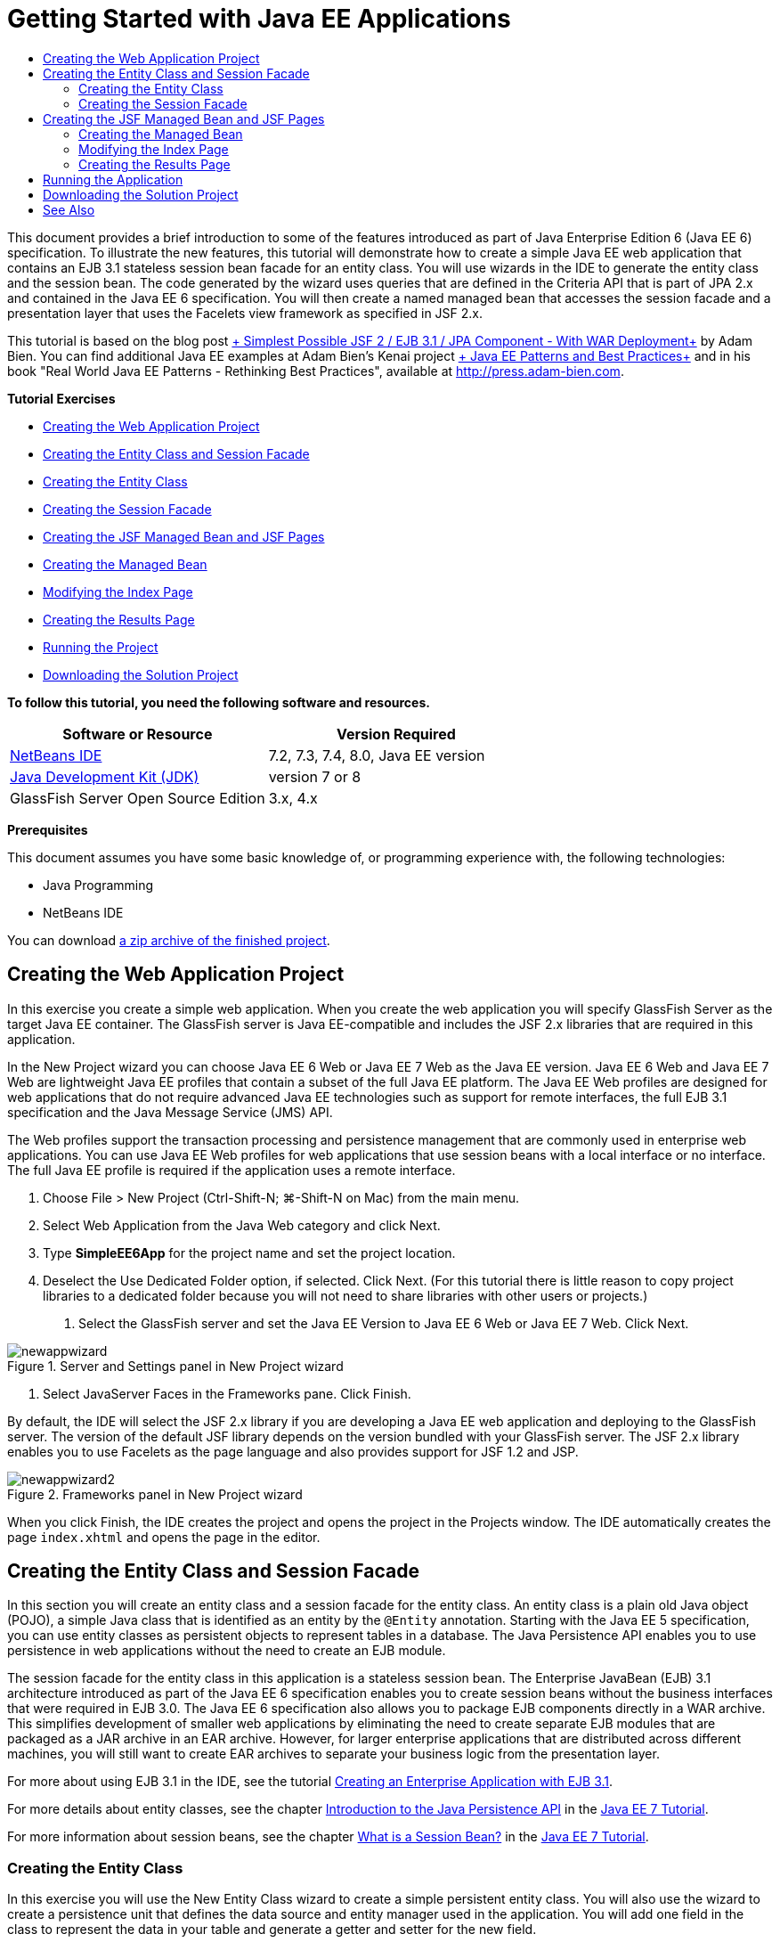 // 
//     Licensed to the Apache Software Foundation (ASF) under one
//     or more contributor license agreements.  See the NOTICE file
//     distributed with this work for additional information
//     regarding copyright ownership.  The ASF licenses this file
//     to you under the Apache License, Version 2.0 (the
//     "License"); you may not use this file except in compliance
//     with the License.  You may obtain a copy of the License at
// 
//       http://www.apache.org/licenses/LICENSE-2.0
// 
//     Unless required by applicable law or agreed to in writing,
//     software distributed under the License is distributed on an
//     "AS IS" BASIS, WITHOUT WARRANTIES OR CONDITIONS OF ANY
//     KIND, either express or implied.  See the License for the
//     specific language governing permissions and limitations
//     under the License.
//

= Getting Started with Java EE Applications
:jbake-type: tutorial
:jbake-tags: tutorials 
:markup-in-source: verbatim,quotes,macros
:jbake-status: published
:icons: font
:syntax: true
:source-highlighter: pygments
:toc: left
:toc-title:
:description: Getting Started with Java EE Applications - Apache NetBeans
:keywords: Apache NetBeans, Tutorials, Getting Started with Java EE Applications

This document provides a brief introduction to some of the features introduced as part of Java Enterprise Edition 6 (Java EE 6) specification. To illustrate the new features, this tutorial will demonstrate how to create a simple Java EE web application that contains an EJB 3.1 stateless session bean facade for an entity class. You will use wizards in the IDE to generate the entity class and the session bean. The code generated by the wizard uses queries that are defined in the Criteria API that is part of JPA 2.x and contained in the Java EE 6 specification. You will then create a named managed bean that accesses the session facade and a presentation layer that uses the Facelets view framework as specified in JSF 2.x.

This tutorial is based on the blog post link:http://www.adam-bien.com/roller/abien/entry/simplest_possible_jsf_2_ejb[+ Simplest Possible JSF 2 / EJB 3.1 / JPA Component - With WAR Deployment+] by Adam Bien. You can find additional Java EE examples at Adam Bien's Kenai project link:http://kenai.com/projects/javaee-patterns[+ Java EE Patterns and Best Practices+] and in his book "Real World Java EE Patterns - Rethinking Best Practices", available at link:http://press.adam-bien.com[+http://press.adam-bien.com+].

*Tutorial Exercises*

* <<Exercise_1,Creating the Web Application Project>>
* <<Exercise_2,Creating the Entity Class and Session Facade>>
* <<Exercise_2a,Creating the Entity Class>>
* <<Exercise_2b,Creating the Session Facade>>
* <<Exercise_3,Creating the JSF Managed Bean and JSF Pages>>
* <<Exercise_3a,Creating the Managed Bean>>
* <<Exercise_3b,Modifying the Index Page>>
* <<Exercise_3c,Creating the Results Page>>
* <<Exercise_4,Running the Project>>
* <<Exercise_5,Downloading the Solution Project>>

*To follow this tutorial, you need the following software and resources.*

|===
|Software or Resource |Version Required 

|link:https://netbeans.org/downloads/index.html[+NetBeans IDE+] |7.2, 7.3, 7.4, 8.0, Java EE version 

|link:http://www.oracle.com/technetwork/java/javase/downloads/index.html[+Java Development Kit (JDK)+] |version 7 or 8 

|GlassFish Server Open Source Edition |3.x, 4.x 
|===

*Prerequisites*

This document assumes you have some basic knowledge of, or programming experience with, the following technologies:

* Java Programming
* NetBeans IDE

You can download link:https://netbeans.org/projects/samples/downloads/download/Samples/JavaEE/SimpleEE6App72.zip[+a zip archive of the finished project+].


== Creating the Web Application Project

In this exercise you create a simple web application. When you create the web application you will specify GlassFish Server as the target Java EE container. The GlassFish server is Java EE-compatible and includes the JSF 2.x libraries that are required in this application.

In the New Project wizard you can choose Java EE 6 Web or Java EE 7 Web as the Java EE version. Java EE 6 Web and Java EE 7 Web are lightweight Java EE profiles that contain a subset of the full Java EE platform. The Java EE Web profiles are designed for web applications that do not require advanced Java EE technologies such as support for remote interfaces, the full EJB 3.1 specification and the Java Message Service (JMS) API.

The Web profiles support the transaction processing and persistence management that are commonly used in enterprise web applications. You can use Java EE Web profiles for web applications that use session beans with a local interface or no interface. The full Java EE profile is required if the application uses a remote interface.

1. Choose File > New Project (Ctrl-Shift-N; ⌘-Shift-N on Mac) from the main menu.
2. Select Web Application from the Java Web category and click Next.
3. Type *SimpleEE6App* for the project name and set the project location.
4. Deselect the Use Dedicated Folder option, if selected. Click Next.
(For this tutorial there is little reason to copy project libraries to a dedicated folder because you will not need to share libraries with other users or projects.)


. Select the GlassFish server and set the Java EE Version to Java EE 6 Web or Java EE 7 Web. Click Next.

image::images/newappwizard.png[title="Server and Settings panel in New Project wizard"]



. Select JavaServer Faces in the Frameworks pane. Click Finish.

By default, the IDE will select the JSF 2.x library if you are developing a Java EE web application and deploying to the GlassFish server. The version of the default JSF library depends on the version bundled with your GlassFish server. The JSF 2.x library enables you to use Facelets as the page language and also provides support for JSF 1.2 and JSP.

image::images/newappwizard2.png[title="Frameworks panel in New Project wizard"]

When you click Finish, the IDE creates the project and opens the project in the Projects window. The IDE automatically creates the page  ``index.xhtml``  and opens the page in the editor.


== Creating the Entity Class and Session Facade

In this section you will create an entity class and a session facade for the entity class. An entity class is a plain old Java object (POJO), a simple Java class that is identified as an entity by the  ``@Entity``  annotation. Starting with the Java EE 5 specification, you can use entity classes as persistent objects to represent tables in a database. The Java Persistence API enables you to use persistence in web applications without the need to create an EJB module.

The session facade for the entity class in this application is a stateless session bean. The Enterprise JavaBean (EJB) 3.1 architecture introduced as part of the Java EE 6 specification enables you to create session beans without the business interfaces that were required in EJB 3.0. The Java EE 6 specification also allows you to package EJB components directly in a WAR archive. This simplifies development of smaller web applications by eliminating the need to create separate EJB modules that are packaged as a JAR archive in an EAR archive. However, for larger enterprise applications that are distributed across different machines, you will still want to create EAR archives to separate your business logic from the presentation layer.

For more about using EJB 3.1 in the IDE, see the tutorial link:javaee-entapp-ejb.html[+Creating an Enterprise Application with EJB 3.1+].

For more details about entity classes, see the chapter link:http://docs.oracle.com/javaee/7/tutorial/doc/persistence-intro.htm[+Introduction to the Java Persistence API+] in the link:http://download.oracle.com/javaee/7/tutorial/doc/[+Java EE 7 Tutorial+].

For more information about session beans, see the chapter link:http://docs.oracle.com/javaee/7/tutorial/doc/ejb-intro002.htm[+What is a Session Bean?+] in the link:http://download.oracle.com/javaee/7/tutorial/doc/[+Java EE 7 Tutorial+].


=== Creating the Entity Class

In this exercise you will use the New Entity Class wizard to create a simple persistent entity class. You will also use the wizard to create a persistence unit that defines the data source and entity manager used in the application. You will add one field in the class to represent the data in your table and generate a getter and setter for the new field.

An entity class must have a primary key. When you create the entity class using the wizard, the IDE by default generates the field  ``id``  and annotates the field with the  ``@Id``  annotation to declare the field as the primary key. The IDE also adds the  ``@GeneratedValue``  annotation and specifies the key generation strategy for the primary id field.

Using Java Persistence in your project greatly simplifies application development by removing the need for configuring deployment descriptors to provide object-relational mapping information for persistent fields or properties. Instead, you can use annotations to define these properties directly in a simple Java class.

Entity persistence is managed by the EntityManager API. The EntityManager API handles the persistence context, and each persistence context is a group of entity instances. When developing your application, you can use annotations in your class to specify the persistent context instance of your entity instances. The life-cycle of the entity instances is then handled by the container.

To create the entity class, perform the following steps.

1. Right-click the project node and choose New > Other.
2. Select Entity Class from the Persistence category. Click Next.
3. Type *Message* for the Class Name.
4. Type *entities* for the Package.
5. Select Create Persistence Unit. Click Next.
6. Select a datasource (for example, select  ``jdbc/sample``  if you want to use JavaDB).

The datasource for  ``jdbc/sample``  is bundled with the IDE when you install the IDE and the GlassFish server, but you can specify a different datasource if you want to use a different database.

You can keep the other default options (persistence unit name, EclipseLink persistence provider). Confirm that the persistence unit is using the Java Transaction API and that the Table Generation Strategy is set to Create so that the tables based on your entity classes are created when the application is deployed.



. Click Finish in the New Entity Class wizard.

When you click Finish, the IDE creates the entity class and opens the class in the editor. You can see that the IDE generated the id field  ``private Long id;``  and annotated the field with  ``@Id``  and  ``@GeneratedValue(strategy = GenerationType.AUTO)`` .



. In the editor, add the  ``message``  field (in bold) below the  ``id``  field.

[source,java,subs="{markup-in-source}"]
----

private Long id;
*private String message;*
----


. Right-click in the editor and choose Insert Code (Alt-Insert; Ctrl-I on Mac) and then select Getter and Setter.


. In the Generate Getters and Setters dialog box, select the  ``message``  field and click Generate.

The IDE generates getter and setter methods for the field  ``message`` .

image::images/getters-dialog.png[title="Create Persistence Unit wizard"]



. Save your changes.

The entity class represents a table in the database. When you run this application, a database table for Message will be automatically created. The table will contain the columns  ``id``  and  ``message`` .

If you look at the persistence unit in the XML editor, you can see that the application will use the Java Transaction API (JTA) ( ``transaction-type="JTA"`` ). This specifies that the responsibility for managing the lifecycle of entities in the persistence context is assigned to the container. This results in less code because the entity lifecycle is managed by the container and not by the application. For more about using JTA to manage transactions, see the link:http://www.oracle.com/technetwork/java/javaee/jta/index.html[+Java Transaction API+] documentation.


=== Creating the Session Facade

In this exercise you will use a wizard to create a stateless session facade for the Message entity. The EJB 3.1. specification states that business interfaces for session beans are now optional. In this application where the client accessing the bean is a local client, you have the option to use a local interface or a no-interface view to expose the bean.

To create the session bean, perform the following steps.

1. Right-click the project node and choose New > Other.
2. Select Session Beans for Entity Classes from the Enterprise JavaBeans category. Click Next.
3. Select the  ``Message``  entity and click Add. Click Next.
4. Type *boundary* for the package. Click Finish.

Notice that you did not need to create a business interface for the session bean. Instead, in this application the bean will be exposed to a local managed bean using a no-interface view.

image::images/sessionwizard.png[title="Session Beans for Entity Classes wizard"]

When you click Finish, the IDE generates the session facade class  ``MessageFacade.java``  and  ``AbstractFacade.java``  and opens the files in the editor. As you can see in the generated code, the annotation  ``@Stateless``  is used to declare  ``MessageFacade.java``  as a stateless session bean component.  ``MessageFacade.java``  extends  ``AbstractFacade.java`` , which contains the business logic and manages the transaction.


[source,java,subs="{markup-in-source}"]
----

@Stateless
public class MessageFacade extends AbstractFacade<Message> {
    @PersistenceContext(unitName = "SimpleEE6AppPU")
    private EntityManager em;
            
----

When you create the facade for the entity using the wizard, by default the IDE adds the  ``PersistenceContext``  annotation ( ``@PersistenceContext(unitName = "SimpleEE6AppPU")`` ) to inject the entity manager resource into the session bean component and to specify the name of the persistence unit. In this example the name of the persistence unit is declared explicitly, but the name is optional if the application has only one persistence unit.

The IDE also generates methods in  ``AbstractFacade.java``  to create, edit, remove and find entities. The EntityManager API defines the methods that are used to interact with the persistence context. You can see that the IDE generates some commonly used default query methods that can be used to find entity objects. The  ``findAll`` ,  ``findRange``  and  ``count``  methods use methods defined in the Criteria API for creating queries. The Criteria API is part of the JPA 2.x specification that is included in the Java EE 6 specification.


== Creating the JSF Managed Bean and JSF Pages

In this section you will create the presentation layer for the application using JavaServer Faces (JSF) 2.x and a managed backing bean that is used by the JSF pages. The JSF 2.x specification adds support for Facelets as the preferred view technology for JSF-based applications. Starting with JSF 2.x, you can also use the  ``@ManagedBean``  annotation in your source code to declare a class a managed bean. You are no longer required to add entries in the  ``faces-config.xml``  file to declare JSF managed beans. You can use bean names in JSF pages to access methods in the managed bean.

For more about IDE support for the JavaServer Faces 2.x specification, see link:../web/jsf20-support.html[+JSF 2.x Support in NetBeans IDE+].

For more about the JavaServer Faces 2.x specification, see the link:http://docs.oracle.com/javaee/7/tutorial/doc/jsf-intro.htm[+JavaServer Faces Technology+] chapter in the Java EE 7 Tutorial.


=== Creating the Managed Bean

In this exercise you will create a simple JSF managed bean that is used to access the session facade. The JSF 2.x specification enables you to use annotations in the bean class to identify the class as a JSF managed bean, to specify the scope and to specify a name for the bean.

To create the managed bean, perform the following steps.

1. Right-click the project node and choose New > Other.
2. Select JSF Managed Bean from the JavaServer Faces category. Click Next.
3. Type *MessageView* for the Class Name.

You will use the Managed Bean name  ``MessageView``  as the value for the  ``inputText``  and  ``commandButton``  in the JSF page  ``index.xhtml``  when calling methods in the bean.



. Type *my.presentation* for the Package.


. Type *MessageView* for the Name that will be used for the managed bean.

NOTE:  When you create a managed bean using the wizard, the IDE will by default assign a name to the bean based on the name of the bean class and beginning with a lower-case letter. For this tutorial and demonstration purposes, you are explicitly assigning the bean a name that begins with an upper-case letter. When you reference the bean in the JSF pages you will use  ``MessageView``  instead of  ``messageView`` . If you did not explicitly assign the name, you would use the default  ``messageView``  in the JSF page.



. Set Scope to Request. Click Finish.

image::images/newjsfbean.png[title="New JSF Managed Bean wizard"]

When you click Finish, the IDE creates the bean class and opens the class in the editor. In the Projects window you will see the following files.

image::images/projectswindow.png[title="Project window showing file structure"]

In the editor, you can see that the IDE added the  ``@ManagedBean``  and  ``@RequestScoped``  annotations and the name of the bean.


[source,java,subs="{markup-in-source}"]
----

@ManagedBean(name="MessageView")
@RequestScoped
public class MessageView {

    /** Creates a new instance of MessageView */
    public MessageView() {
    }

}

----

You will now add an  ``@EJB``  annotation to use dependency injection to obtain a reference to the MessageFacade session bean. You will also call the  ``findAll``  and  ``create``  methods that are exposed in the facade. The IDE's code completion can help you when typing the methods.

1. Right-click in the editor and choose Insert Code (Alt-Insert; Ctrl-I on Mac) and choose Call Enterprise Bean in the popup menu.
2. Select MessageFacade in the Call Enterprise Bean dialog box. Click OK.

image::images/callbean.png[title="Call Enterprise Bean dialog"]

When you click OK, the IDE adds the following code (in bold) to inject the bean.


[source,java,subs="{markup-in-source}"]
----

public class MessageView {

    /** Creates a new instance of MessageView */
    public MessageView() {
    }

    // Injects the MessageFacade session bean using the @EJB annotation
    *@EJB
    private MessageFacade messageFacade;*
}

----


. Add the following code to create a new instance.

[source,java,subs="{markup-in-source}"]
----

/** Creates a new instance of MessageView */
    public MessageView() {
       this.message = new Message();
    }
----


. Add the following code to the class.

[source,java,subs="{markup-in-source}"]
----

    // Creates a new field
    private Message message;


    // Calls getMessage to retrieve the message
    public Message getMessage() {
       return message;
    }

    // Returns the total number of messages
    public int getNumberOfMessages(){
       return messageFacade.findAll().size();
    }

    // Saves the message and then returns the string "theend"
    public String postMessage(){
       this.messageFacade.create(message);
       return "theend";
    }

----


. Right-click in the editor and choose Fix Imports (Alt-Shift-I; ⌘-Shift-I on Mac) and save your changes.

You can use the code completion in the editor to help you type your code.

Notice that the  ``postMessage``  method returns the string "theend". The JSF 2.x specification enables the use of implicit navigation rules in applications that use Facelets technology. In this application, no navigation rules are configured in  ``faces-config.xml`` . Instead, the navigation handler will try to locate a suitable page in the application. In this case, the navigation handler will try to locate a page named  ``theend.xhtml``  when the  ``postMessage``  method is invoked.


=== Modifying the Index Page

In this exercise you will make some simple changes to the  ``index.xhtml``  page to add some UI components. You will add a form with an input text field and a button.

1. Open  ``index.xhtml``  in the editor.
2. Modify the file to add the following simple form between the  ``<h:body>``  tags.

[source,xml,subs="{markup-in-source}"]
----

<h:body>
    *<f:view>
        <h:form>
            <h:outputLabel value="Message:"/><h:inputText value="#{MessageView.message.message}"/>
            <h:commandButton action="#{MessageView.postMessage}" value="Post Message"/>
        </h:form>
    </f:view>*
</h:body>
----

The JSF code completion can help you when you type the code.

image::images/jsfcodecompletion1.png[title="Code completion in the source editor"]

NOTE:  If you copy and paste the code into the file, you will see a warning in the left margin next to the line containing  ``<f:view>`` . You can place your insert cursor in the line and type Alt-Space to open the hint on how to resolve the error. The hint informs you that you need to add the  ``xmlns:f="http://xmlns.jcp.org/jsf/core"``  library declaration.



. Save your changes.

The  ``inputText``  and  ``commandButton``  components will invoke the methods in the named JSF managed bean  ``MessageView`` . The  ``postMessage``  method will return "theend", and the navigation handler will look for a page named  ``theend.xhtml`` .


=== Creating the Results Page

In this exercise you will create the JSF page  ``theend.xhtml`` . The page will be displayed when the user clicks the Post Message button in  ``index.xhtml``  and invokes the  ``postMessage``  method in the JSF managed bean.

1. Right-click the project node and choose New > Other.
2. Select JSF Page from the JavaServer Faces category. Click Next.
3. Type *theend* as the File Name.
4. Confirm that the Facelets option is selected. Click Finish.

image::images/result-jsf-page.png[title="Creating the theend JSF file in the New JSF File wizard"]



. Modify the file by typing the following between the <h:body> tags.

[source,xml,subs="{markup-in-source}"]
----

<h:body>
    *<h:outputLabel value="Thanks! There are "/>
    <h:outputText value="#{MessageView.numberOfMessages}"/>
    <h:outputLabel value=" messages!"/>*
</h:body>
----

When you start typing, the IDE automatically adds the  ``xmlns:h="http://xmlns.jcp.org/jsf/html"``  tag library definition to the file for the JSF elements.


== Running the Application

You are now finished coding the application. You can now test the application in your browser.

1. Right-click the project node in the Projects window and choose Run.

When you choose Run, the IDE builds and deploys the application and opens  ``index.xhtml``  in your browser.



. Type a message in the text field. Click Post Message. 

image::images/browser1.png[title="Application in browser"]

When you click Post Message, the message is saved to the database and the number of messages is retrieved and displayed.

image::images/browser2.png[title="Application in browser showing results"] 


== Downloading the Solution Project

You can download the sample projects used in this tutorial in the following ways.

* Download link:https://netbeans.org/projects/samples/downloads/download/Samples/JavaEE/SimpleEE6App72.zip[+a zip archive of the finished project+].
* Checkout the project sources from the NetBeans Samples by performing the following steps:
1. Choose Team > Subversion > Checkout from the main menu.
2. In the Checkout dialog box, enter the following Repository URL:
 ``https://svn.netbeans.org/svn/samples~samples-source-code`` 
Click Next.


. Click Browse to open the Browse Repository Folders dialog box.


. Expand the root node and select *samples/javaee/SimpleEE6App*. Click OK.


. Specify the Local Folder for the sources (the local folder must be empty).


. Click Finish.

When you click Finish, the IDE initializes the local folder as a Subversion repository and checks out the project sources.



. Click Open Project in the dialog that appears when checkout is complete.

NOTE: You need a Subversion client to checkout the sources. For more about installing Subversion, see the section on link:../ide/subversion.html#settingUp[+Setting up Subversion+] in the link:../ide/subversion.html[+Guide to Subversion in NetBeans IDE+].


link:/about/contact_form.html?to=3&subject=Feedback:%20Getting%20Started%20with%20Java%20EE%206%20Applications[+Send Feedback on This Tutorial+]



== See Also

For more information about using NetBeans IDE to develop Java EE applications, see the following resources:

* link:javaee-intro.html[+Introduction to Java EE Technology+]
* link:../web/jsf20-support.html[+JSF 2.x Support in NetBeans IDE+]
* link:../../trails/java-ee.html[+Java EE &amp; Java Web Learning Trail+]

You can find more information about using Java EE technologies to develop applications in the link:http://download.oracle.com/javaee/7/tutorial/doc/[+Java EE 7 Tutorial+].

To send comments and suggestions, get support, and keep informed on the latest developments on the NetBeans IDE Java EE development features, link:../../../community/lists/top.html[+join the nbj2ee mailing list+].

